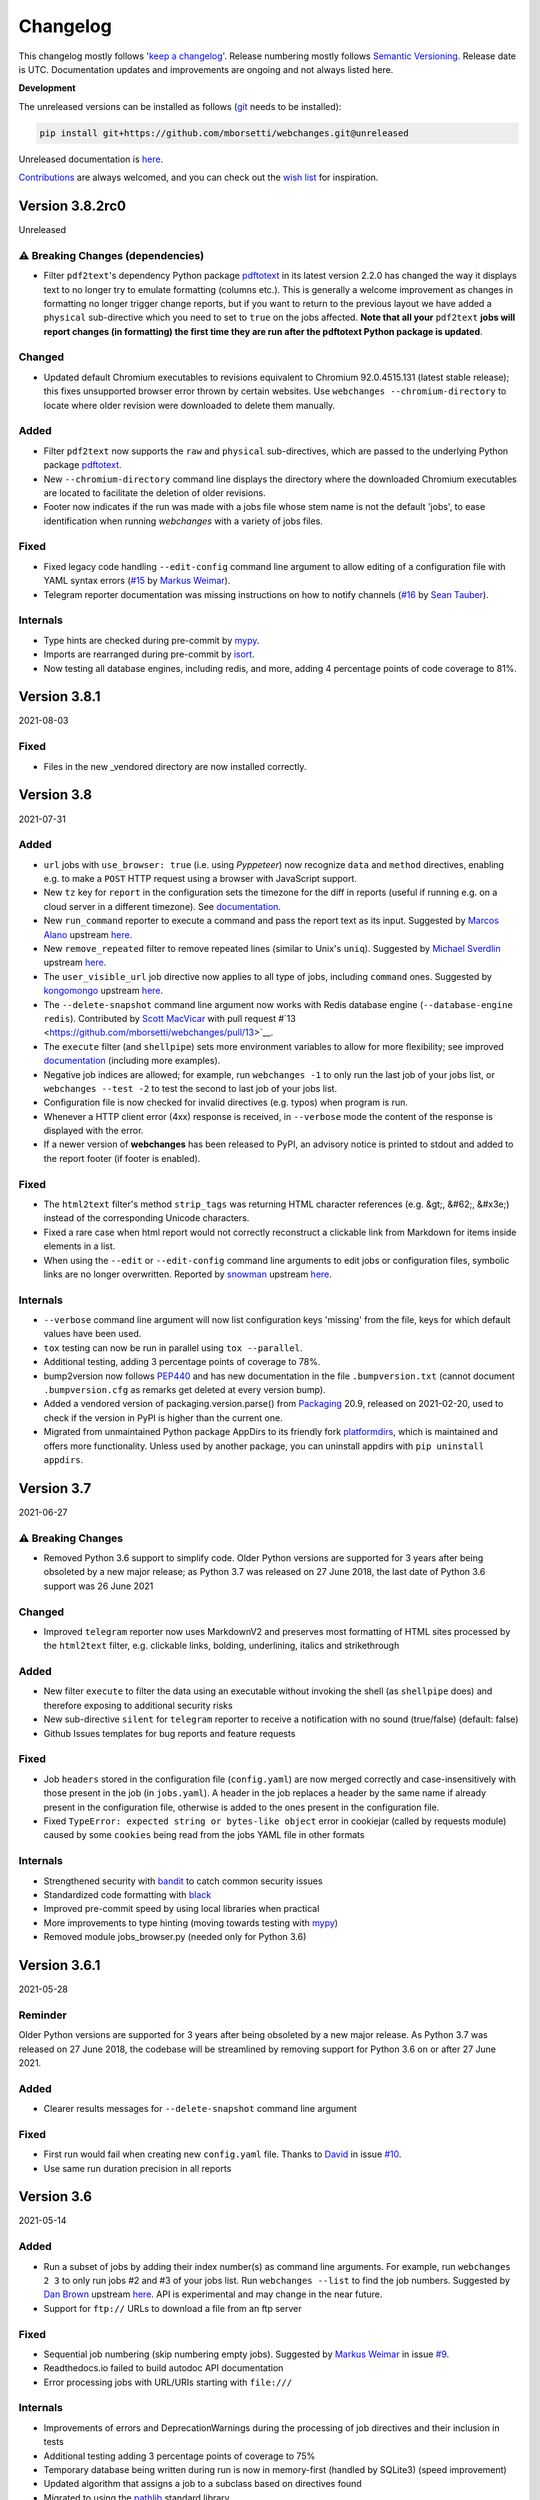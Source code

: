 *********
Changelog
*********

This changelog mostly follows '`keep a changelog <https://keepachangelog.com/en/1.0.0/>`__'. Release numbering mostly
follows `Semantic Versioning <https://semver.org/spec/v2.0.0.html#semantic-versioning-200>`__. Release date is UTC.
Documentation updates and improvements are ongoing and not always listed here.

**Development**

The unreleased versions can be installed as follows (`git
<https://git-scm.com/book/en/v2/Getting-Started-Installing-Git>`__ needs to be installed):

.. code-block:: bash

   pip install git+https://github.com/mborsetti/webchanges.git@unreleased

Unreleased documentation is `here <https://webchanges.readthedocs.io/en/unreleased/>`__.

`Contributions <https://github.com/mborsetti/webchanges/blob/main/CONTRIBUTING.rst>`__ are always welcomed, and you
can check out the `wish list <https://github.com/mborsetti/webchanges/blob/main/WISHLIST.md>`__ for inspiration.

.. Categories used (in order):
   ⚠ Breaking Changes, for changes that break existing functionality. [minor revision or, if to API, major revision]
   Added, for new features. [triggers a minor revision]
   Changed, for changes in existing functionality. [triggers a minor revision or, if to API, major revision]
   Deprecated, for soon-to-be removed features.
   Removed, for now removed features. [if to API, triggers a major revision].
   Fixed, for any bug fixes. [triggers a minor patch]
   Security, in case of vulnerabilities. [triggers a minor patch]
   Internals, for changes that don't affect users. [triggers a minor patch]


Version 3.8.2rc0
====================
Unreleased


⚠ Breaking Changes (dependencies)
---------------------------------
* Filter ``pdf2text``'s dependency Python package `pdftotext <https://github.com/jalan/pdftotext>`__ in its latest
  version 2.2.0 has changed the way it displays text to no longer try to emulate formatting (columns etc.). This is
  generally a welcome improvement as changes in formatting no longer trigger change reports, but if you want to
  return to the previous layout we have added a ``physical`` sub-directive which you need to set to ``true`` on the
  jobs affected. **Note that all your** ``pdf2text`` **jobs will report changes (in formatting) the first time they
  are run after the pdftotext Python package is updated**.

Changed
-------
* Updated default Chromium executables to revisions equivalent to Chromium 92.0.4515.131 (latest stable release); this
  fixes unsupported browser error thrown by certain websites. Use ``webchanges --chromium-directory`` to locate where
  older revision were downloaded to delete them manually.

Added
-----
* Filter ``pdf2text`` now supports the ``raw`` and ``physical`` sub-directives, which are passed to the underlying
  Python package `pdftotext <https://github.com/jalan/pdftotext>`__.
* New ``--chromium-directory`` command line displays the directory where the downloaded Chromium executables are
  located to facilitate the deletion of older revisions.
* Footer now indicates if the run was made with a jobs file whose stem name is not the default 'jobs', to ease
  identification when running *webchanges* with a variety of jobs files.

Fixed
-----
* Fixed legacy code handling ``--edit-config`` command line argument to allow editing of a configuration file
  with YAML syntax errors (`#15 <https://github.com/mborsetti/webchanges/issues/15>`__ by
  `Markus Weimar <https://github.com/Markus00000>`__).
* Telegram reporter documentation was missing instructions on how to notify channels (`#16
  <https://github.com/mborsetti/webchanges/issues/16>`__ by `Sean Tauber <https://github.com/buzzeddesign>`__).

Internals
---------
* Type hints are checked during pre-commit by `mypy <http://www.mypy-lang.org/>`__.
* Imports are rearranged during pre-commit by `isort <https://pycqa.github.io/isort/>`__.
* Now testing all database engines, including redis, and more, adding 4 percentage points of code coverage to 81%.


Version 3.8.1
====================
2021-08-03

Fixed
-----
* Files in the new _vendored directory are now installed correctly.


Version 3.8
====================
2021-07-31

Added
-----
* ``url`` jobs with ``use_browser: true`` (i.e. using `Pyppeteer`) now recognize ``data`` and ``method`` directives,
  enabling e.g. to make a ``POST`` HTTP request using a browser with JavaScript support.
* New ``tz`` key for  ``report`` in the configuration sets the timezone for the diff in reports (useful if running
  e.g. on a cloud server in a different timezone). See `documentation
  <https://webchanges.readthedocs.io/en/stable/reporters.html#tz>`__.
* New ``run_command`` reporter to execute a command and pass the report text as its input. Suggested by `Marcos Alano
  <https://github.com/mhalano>`__ upstream `here <https://github.com/thp/urlwatch/issues/650>`__.
* New ``remove_repeated`` filter to remove repeated lines (similar to Unix's ``uniq``). Suggested by `Michael
  Sverdlin <https://github.com/Sveder>`__ upstream `here <https://github.com/thp/urlwatch/pull/653>`__.
* The ``user_visible_url`` job directive now applies to all type of jobs, including ``command`` ones. Suggested by
  `kongomongo <https://github.com/kongomongo>`__ upstream `here <https://github.com/thp/urlwatch/issue/608>`__.
* The ``--delete-snapshot`` command line argument now works with Redis database engine (``--database-engine redis``).
  Contributed by `Scott MacVicar <https://github.com/scottmac>`__ with pull request
  #`13 <https://github.com/mborsetti/webchanges/pull/13>`__.
* The ``execute`` filter (and ``shellpipe``) sets more environment variables to allow for more flexibility; see improved
  `documentation <https://webchanges.readthedocs.io/en/stable/filters.html#execute>`__ (including more examples).
* Negative job indices are allowed; for example, run ``webchanges -1`` to only run the last job of your jobs list, or
  ``webchanges --test -2`` to test the second to last job of your jobs list.
* Configuration file is now checked for invalid directives (e.g. typos) when program is run.
* Whenever a HTTP client error (4xx) response is received, in ``--verbose`` mode the content of the response is
  displayed with the error.
* If a newer version of **webchanges** has been released to PyPI, an advisory notice is printed to stdout and
  added to the report footer (if footer is enabled).

Fixed
-----
* The ``html2text`` filter's method ``strip_tags`` was returning HTML character references (e.g. &gt;, &#62;, &#x3e;)
  instead of the corresponding Unicode characters.
* Fixed a rare case when html report would not correctly reconstruct a clickable link from Markdown for items inside
  elements in a list.
* When using the ``--edit`` or ``--edit-config`` command line arguments to edit jobs or configuration files, symbolic
  links are no longer overwritten. Reported by `snowman <https://github.com/snowman>`__ upstream
  `here <https://github.com/thp/urlwatch/issues/604>`__.

Internals
---------
* ``--verbose`` command line argument will now list configuration keys 'missing' from the file, keys for which default
  values have been used.
* ``tox`` testing can now be run in parallel using ``tox --parallel``.
* Additional testing, adding 3 percentage points of coverage to 78%.
* bump2version now follows `PEP440 <https://www.python.org/dev/peps/pep-0440/>`__ and has new documentation in
  the file ``.bumpversion.txt`` (cannot document ``.bumpversion.cfg`` as remarks get deleted at every version bump).
* Added a vendored version of packaging.version.parse() from `Packaging <https://www.pypi.com/project/packaging/>`__
  20.9, released on 2021-02-20, used to check if the version in PyPI is higher than the current one.
* Migrated from unmaintained Python package AppDirs to its friendly fork `platformdirs
  <https://github.com/platformdirs/platformdirs>`__, which is maintained and offers more functionality. Unless used
  by another package, you can uninstall appdirs with ``pip uninstall appdirs``.


Version 3.7
====================
2021-06-27

⚠ Breaking Changes
------------------
* Removed Python 3.6 support to simplify code. Older Python versions are supported for 3 years after being obsoleted by
  a new major release; as Python 3.7 was released on 27 June 2018, the last date of Python 3.6 support was 26 June 2021

Changed
-------
* Improved ``telegram`` reporter now uses MarkdownV2 and preserves most formatting of HTML sites processed by the
  ``html2text`` filter, e.g. clickable links, bolding, underlining, italics and strikethrough

Added
-----
* New filter ``execute`` to filter the data using an executable without invoking the shell (as ``shellpipe`` does)
  and therefore exposing to additional security risks
* New sub-directive ``silent`` for ``telegram`` reporter to receive a notification with no sound (true/false) (default:
  false)
* Github Issues templates for bug reports and feature requests

Fixed
-----
* Job ``headers`` stored in the configuration file (``config.yaml``) are now merged correctly and case-insensitively
  with those present in the job (in ``jobs.yaml``). A header in the job replaces a header by the same name if already
  present in the configuration file, otherwise is added to the ones present in the configuration file.
* Fixed ``TypeError: expected string or bytes-like object`` error in cookiejar (called by requests module) caused by
  some ``cookies`` being read from the jobs YAML file in other formats

Internals
---------
* Strengthened security with `bandit <https://pypi.org/project/bandit/>`__ to catch common security issues
* Standardized code formatting with `black <https://pypi.org/project/black/>`__
* Improved pre-commit speed by using local libraries when practical
* More improvements to type hinting (moving towards testing with `mypy <https://pypi.org/project/mypy/>`__)
* Removed module jobs_browser.py (needed only for Python 3.6)


Version 3.6.1
====================
2021-05-28

Reminder
--------
Older Python versions are supported for 3 years after being obsoleted by a new major release. As Python 3.7 was
released on 27 June 2018, the codebase will be streamlined by removing support for Python 3.6 on or after 27 June 2021.

Added
-----
* Clearer results messages for ``--delete-snapshot`` command line argument

Fixed
-----
* First run would fail when creating new ``config.yaml`` file. Thanks to `David <https://github.com/notDavid>`__ in
  issue `#10 <https://github.com/mborsetti/webchanges/issues/10>`__.
* Use same run duration precision in all reports


Version 3.6
====================
2021-05-14

Added
-----
* Run a subset of jobs by adding their index number(s) as command line arguments. For example, run ``webchanges 2 3`` to
  only run jobs #2 and #3 of your jobs list. Run ``webchanges --list`` to find the job numbers. Suggested by `Dan Brown
  <https://github.com/dbro>`__ upstream `here <https://github.com/thp/urlwatch/pull/641>`__. API is experimental and
  may change in the near future.
* Support for ``ftp://`` URLs to download a file from an ftp server

Fixed
-----
* Sequential job numbering (skip numbering empty jobs). Suggested by `Markus Weimar
  <https://github.com/Markus00000>`__ in issue `#9 <https://github.com/mborsetti/webchanges/issues/9>`__.
* Readthedocs.io failed to build autodoc API documentation
* Error processing jobs with URL/URIs starting with ``file:///``

Internals
---------
* Improvements of errors and DeprecationWarnings during the processing of job directives and their inclusion in tests
* Additional testing adding 3 percentage points of coverage to 75%
* Temporary database being written during run is now in memory-first (handled by SQLite3) (speed improvement)
* Updated algorithm that assigns a job to a subclass based on directives found
* Migrated to using the `pathlib <https://docs.python.org/3/library/pathlib.html>`__ standard library


Version 3.5.1
====================
2021-05-06

Fixed
-----
* Crash in ``RuntimeError: dictionary changed size during iteration`` with custom headers; updated testing scenarios
* Autodoc not building API documentation


Version 3.5
====================
2021-05-04

Added
-----
* New sub-directives to the ``strip`` filter:

  * ``chars``: Set of characters to be removed (default: whitespace)
  * ``side``: One-sided removal, either ``left`` (leading characters) or ``right`` (trailing characters)
  * ``splitlines``: Whether to apply the filter on each line of text (true/false) (default: ``false``, i.e. apply to
    the entire data)
* ``--delete-snapshot`` command line argument: Removes the latest saved snapshot of a job from the database; useful
  if a change in a website (e.g. layout) requires modifying filters as invalid snapshot can be deleted and `webchanges`
  rerun to create a truthful diff
* ``--log-level`` command line argument to control the amount of logging displayed by the ``-v`` argument
* ``ignore_connection_errors``, ``ignore_timeout_errors``, ``ignore_too_many_redirects`` and ``ignore_http_error_codes``
  directives now work with ``url`` jobs having ``use_browser: true`` (i.e. using `Pyppeteer`) when running in Python
  3.7 or higher

Changed
-------
* Diff-filter ``additions_only`` will no longer report additions that consist exclusively of added empty lines
  (issue `#6 <https://github.com/mborsetti/webchanges/issues/6>`__, contributed by `Fedora7
  <https://github.com/Fedora7>`__)
* Diff-filter ``deletions_only`` will no longer report deletions that consist exclusively of deleted empty lines
* The job's index number is included in error messages for clarity
* ``--smtp-password`` now checks that the credentials work with the SMTP server (i.e. logs in)

Fixed
-----
* First run after install was not creating new files correctly (inherited from `urlwatch`); now `webwatcher` creates
  the default directory, config and/or jobs files if not found when running (issue `#8
  <https://github.com/mborsetti/webchanges/issues/8>`__, contributed  by `rtfgvb01 <https://github.com/rtfgvb01>`__)
* ``test-diff`` command line argument was showing historical diffs in wrong order; now showing most recent first
* An error is now raised when a ``url`` job with ``use_browser: true`` returns no data due to an HTTP error (e.g.
  proxy_authentication_required)
* Jobs were included in email subject line even if there was nothing to report after filtering with ``additions_only``
  or ``deletions_only``
* ``hexdump`` filter now correctly formats lines with less than 16 bytes
* ``sha1sum`` and ``hexdump`` filters now accept data that is bytes (not just text)
* An error is now raised when a legacy ``minidb`` database is found but cannot be converted because the ``minidb``
  package is not installed
* Removed extra unneeded file from being installed
* Wrong ETag was being captured when a URL redirection took place

Internals
---------
* `Pyppeteer` (``url`` jobs using ``use_browser: true``) now capture and save the ETag
* Snapshot timestamps are more accurate (reflect when the job was launched)
* Each job now has a run-specific unique index_number, which is assigned sequentially when loading jobs, to use in
  errors and logs for clarity
* Improvements in the function chunking text into numbered lines, which used by certain reporters (e.g. Telegram)
* More tests, increasing code coverage by an additional 7 percentage points to 72% (although keyring testing had to be
  dropped due to issues with GitHub Actions)
* Additional cleanup of code and documentation

Known issues
------------
* ``url`` jobs with ``use_browser: true`` (i.e. using `Pyppeteer`) will at times display the below error message in
  stdout (terminal console). This does not affect `webchanges` as all data is downloaded, and hopefully it will be fixed
  in the future (see `Pyppeteer issue #225 <https://github.com/pyppeteer/pyppeteer/issues/225>`__):

  ``future: <Future finished exception=NetworkError('Protocol error Target.sendMessageToTarget: Target closed.')>``
  ``pyppeteer.errors.NetworkError: Protocol error Target.sendMessageToTarget: Target closed.``
  ``Future exception was never retrieved``


Version 3.4.1
====================
2021-04-17

Internals
---------
* Temporary database (``sqlite3`` database engine) is copied to permanent one exclusively using SQL code instead of
  partially using a Python loop

Known issues
------------
* ``url`` jobs with ``use_browser: true`` (i.e. using `Pyppeteer`) will at times display the below error message in
  stdout (terminal console). This does not affect `webchanges` as all data is downloaded, and hopefully it will be fixed
  in the future (see `Pyppeteer issue #225 <https://github.com/pyppeteer/pyppeteer/issues/225>`__):

  ``future: <Future finished exception=NetworkError('Protocol error Target.sendMessageToTarget: Target closed.')>``
  ``pyppeteer.errors.NetworkError: Protocol error Target.sendMessageToTarget: Target closed.``
  ``Future exception was never retrieved``


Version 3.4
====================
2021-04-12

⚠ Breaking Changes
------------------
* Fixed the database from growing unbounded to infinity. Fix only works when running in Python 3.7 or higher and using
  the new, default, ``sqlite3`` database engine. In this scenario only the latest 4 snapshots are kept, and older ones
  are purged after every run; the number is selectable with the new ``--max-snapshots`` command line argument. To keep
  the existing grow-to-infinity behavior, run `webchanges` with ``--max-snapshots 0``.

Added
-----
* ``--max-snapshots`` command line argument sets the number of snapshots to keep stored in the database; defaults to
  4. If set to 0 an unlimited number of snapshots will be kept. Only applies to Python 3.7 or higher and only works if
  the default ``sqlite3`` database is being used.
* ``no_redirects`` job directive (for ``url`` jobs) to disable GET/OPTIONS/POST/PUT/PATCH/DELETE/HEAD redirection
  (true/false). Suggested by `snowman <https://github.com/snowman>`__ upstream `here
  <https://github.com/thp/urlwatch/issues/635>`__.
* Reporter ``prowl`` for the `Prowl <https://prowlapp.com>`__ push notification client for iOS (only). Contributed
  by `nitz <https://github.com/nitz>`__ upstream in PR `633 <https://github.com/thp/urlwatch/pull/633>`__.
* Filter ``jq`` to parse, transform, and extract ASCII JSON data. Contributed by `robgmills
  <https://github.com/robgmills>`__ upstream in PR `626 <https://github.com/thp/urlwatch/pull/626>`__.
* Filter ``pretty-xml`` as an alternative to ``format-xml`` (backwards-compatible with `urlwatch` 2.23)
* Alert user when the jobs file contains unrecognized directives (e.g. typo)

Changed
--------
* Job name is truncated to 60 characters when derived from the title of a page (no directive ``name`` is found in a
  ``url`` job)
* ``--test-diff`` command line argument displays all saved snapshots (no longer limited to 10)

Fixed
-----
* Diff (change) data is no longer lost if `webchanges` is interrupted mid-execution or encounters an error in reporting:
  the permanent database is updated only at the very end (after reports are dispatched)
* ``use_browser: false`` was not being interpreted correctly
* Jobs file (e.g. ``jobs.yaml``) is now loaded only once per run

Internals
---------
* Database ``sqlite3`` engine now saves new snapshots to a temporary database, which is copied over to the permanent one
  at execution end (i.e. database.close())
* Upgraded SMTP email message internals to use Python's `email.message.EmailMessage
  <https://docs.python.org/3/library/email.message.html#email.message.EmailMessage>`__ instead of ``email.mime``
  (obsolete)
* Pre-commit documentation linting using ``doc8``
* Added logging to ``sqlite3`` database engine
* Additional testing increasing overall code coverage by an additional 4 percentage points to 65%
* Renamed legacy module browser.py to jobs_browser.py for clarity
* Renamed class JobsYaml to YamlJobsStorage for consistency and clarity

Known issues
------------
* ``url`` jobs with ``use_browser: true`` (i.e. using `Pyppeteer`) will at times display the below error message in
  stdout (terminal console). This does not affect `webchanges` as all data is downloaded, and hopefully it will be fixed
  in the future (see `Pyppeteer issue #225 <https://github.com/pyppeteer/pyppeteer/issues/225>`__):

  ``future: <Future finished exception=NetworkError('Protocol error Target.sendMessageToTarget: Target closed.')>``
  ``pyppeteer.errors.NetworkError: Protocol error Target.sendMessageToTarget: Target closed.``
  ``Future exception was never retrieved``


Version 3.2.6
===================
2021-03-21

Changed
--------
* Tweaked colors (esp. green) of HTML reporter to work with Dark Mode
* Restored API documentation using Sphinx's autodoc (removed in 3.2.4 as it was not building correctly)

Internal
--------
* Replaced custom atomic_rename function with built-in `os.replace()
  <https://docs.python.org/3/library/os.html#os.replace>`__ (new in Python 3.3) that does the same thing
* Added type hinting to the entire code
* Added new tests, increasing coverage to 61%
* GitHub Actions CI now runs faster as it's set to cache required packages from prior runs

Known issues
------------
* Discovered that upstream (legacy) `urlwatch` 2.22 code has the database growing to infinity; run ``webchanges
  --clean-cache`` periodically to discard old snapshots until this is addressed in a future release
* ``url`` jobs with ``use_browser: true`` (i.e. using `Pyppeteer`) will at times display the below error message in
  stdout (terminal console). This does not affect `webchanges` as all data is downloaded, and hopefully it will be fixed
  in the future (see `Pyppeteer issue #225 <https://github.com/pyppeteer/pyppeteer/issues/225>`__):

  ``future: <Future finished exception=NetworkError('Protocol error Target.sendMessageToTarget: Target closed.')>``
  ``pyppeteer.errors.NetworkError: Protocol error Target.sendMessageToTarget: Target closed.``
  ``Future exception was never retrieved``


Version 3.2
===================
2021-03-08

Added
-----
* Job directive ``note``: adds a freetext note appearing in the report after the job header
* Job directive ``wait_for_navigation`` for URL jobs with ``use_browser: true`` (i.e. using `Pyppeteer`): wait for
  navigation to reach a URL starting with the specified one before extracting content. Useful when the URL redirects
  elsewhere before displaying content you're interested in and `Pyppeteer` would capture the intermediate page.
* command line argument ``--rollback-cache TIMESTAMP``: rollback the snapshot database to a previous time, useful when
  you miss notifications; see `here <https://webchanges.readthedocs.io/en/stable/cli.html#rollback-cache>`__. Does not
  work with database engine ``minidb`` or ``textfiles``.
* command line argument ``--cache-engine ENGINE``: specify ``minidb`` to continue using the database structure used
  in prior versions and `urlwatch` 2. New default ``sqlite3`` creates a smaller database due to data compression with
  `msgpack <https://msgpack.org/index.html>`__ and offers additional features; migration from old minidb database is
  done automatically and the old database preserved for manual deletion.
* Job directive ``block_elements`` for URL jobs with ``use_browser: true`` (i.e. using `Pyppeteer`) (⚠ ignored in Python
  < 3.7) (experimental feature): specify `resource types
  <https://developer.mozilla.org/en-US/docs/Mozilla/Add-ons/WebExtensions/API/webRequest/ResourceType>`__ (elements) to
  skip requesting (downloading) in order to speed up retrieval of the content; only resource types `supported by
  Chromium <https://developer.chrome.com/docs/extensions/reference/webRequest/#type-ResourceType>`__ are allowed
  (typical list includes ``stylesheet``, ``font``, ``image``, and ``media``). ⚠ On certain sites it seems to totally
  freeze execution; test before use.

Changes
-------
* A new, more efficient indexed database is used and only the most recent saved snapshot is migrated the first time you
  run this version. This has no effect on the ordinary use of the program other than reducing the number of historical
  results from ``--test-diffs`` util more snapshots are captured. To continue using the legacy database format, launch
  with ``database-engine minidb`` and ensure that the package ``minidb`` is installed.
* If any jobs have ``use_browser: true`` (i.e. are using `Pyppeteer`), the maximum number of concurrent threads is set
  to the number of available CPUs instead of the `default
  <https://docs.python.org/3/library/concurrent.futures.html#concurrent.futures.ThreadPoolExecutor>`__ to avoid
  instability due to `Pyppeteer`'s high usage of CPU
* Default configuration now specifies the use of Chromium revisions equivalent to Chrome 89.0.4389.72
  for URL jobs with ``use_browser: true`` (i.e. using `Pyppeteer`) to increase stability. Note: if you already have a
  configuration file and want to upgrade to this version, see `here
  <https://webchanges.readthedocs.io/en/stable/advanced.html#using-a-chromium-revision-matching-a-google-chrome-chromium-release>`__.
  The Chromium revisions used now are 'linux': 843831, 'win64': 843846, 'win32': 843832, and 'mac': 843846.
* Temporarily removed code autodoc from the documentation as it was not building correctly

Fixed
-----
* Specifying ``chromium_revision`` had no effect (bug introduced in version 3.1.0)
* Improved the text of the error message when ``jobs.yaml`` has a mistake in the job parameters

Internals
---------
* Removed dependency on ``minidb`` package and are now directly using Python's built-in ``sqlite3``, allowing for better
  control and increased functionality
* Database is now smaller due to data compression with `msgpack <https://msgpack.org/index.html>`__
* Migration from an old schema database is automatic and the last snapshot for each job will be migrated to the new one,
  preserving the old database file for manual deletion
* No longer backing up database to `*.bak` now that it can be rolled back
* New command line argument ``--database-engine`` allows selecting engine and accepts ``sqlite3`` (default),
  ``minidb`` (legacy compatibility, requires package by the same name) and ``textfiles`` (creates a text file of the
  latest snapshot for each job)
* When running in Python 3.7 or higher, jobs with ``use_browser: true`` (i.e. using `Pyppeteer`) are a bit more reliable
  as they are now launched using ``asyncio.run()``, and therefore Python takes care of managing the asyncio event loop,
  finalizing asynchronous generators, and closing the threadpool, tasks that previously were handled by custom code
* 11 percentage point increase in code testing coverage, now also testing jobs that retrieve content from the internet
  and (for Python 3.7 and up) use `Pyppeteer`

Known issues
------------
* ``url`` jobs with ``use_browser: true`` (i.e. using `Pyppeteer`) will at times display the below error message in
  stdout (terminal console). This does not affect `webchanges` as all data is downloaded, and hopefully it will be fixed
  in the future (see `Pyppeteer issue #225 <https://github.com/pyppeteer/pyppeteer/issues/225>`__):

  ``future: <Future finished exception=NetworkError('Protocol error Target.sendMessageToTarget: Target closed.')>``
  ``pyppeteer.errors.NetworkError: Protocol error Target.sendMessageToTarget: Target closed.``
  ``Future exception was never retrieved``


Version 3.1.1
=================
2021-02-08

Fixed
-----
* Documentation was failing to build at https://webchanges.readthedocs.io/


Version 3.1
=================
2021-02-07

Added
-----
* Can specify different values of ``chromium_revision`` (used in jobs with ``use_browser" true``, i.e. using
  `Pyppeteer`) based on OS by specifying keys ``linux``, ``mac``, ``win32`` and/or ``win64``
* If ``shellpipe`` filter returns an error it now shows the error text
* Show deprecation warning if running on the lowest Python version supported (mentioning the 3 years support from the
  release date of the next major version)

Fixed
-----
* ``telegram`` reporter's ``chat_id`` can be numeric (fixes # `610 <https://github.com/thp/urlwatch/issues/610>`__
  upstream by `ramelito <https://github.com/ramelito>`__)

Internals
---------
* First PyPI release with new continuous integration (CI) and continuous delivery (CD) pipeline based on `bump2version
  <https://pypi.org/project/bump2version/>`__, git tags, and `GitHub Actions <https://docs.github.com/en/actions>`__
* Moved continuous integration (CI) testing from Travis to `GitHub Actions <https://docs.github.com/en/actions>`__
* Moved linting (flake8) and documentation build testing from pytest to the `pre-commit
  <https://pre-commit.com>`__ framework
* Added automated pre-commit local testing using `tox <https://tox.readthedocs.io/en/latest/>`__
* Added continuous integration (CI) testing on macOS platform


Version 3.0.3
=============
2020-12-21

⚠ Breaking Changes
------------------
* Compatibility with `urlwatch` 2.22, including the ⚠ breaking change of removing the ability to write custom filters
  that do not take a subfilter as argument (see `here
  <https://urlwatch.readthedocs.io/en/latest/deprecated.html#filters-without-subfilters-since-2-22>`__ upstream)
* Inadvertently released as a PATCH instead of a MAJOR release as it should have been under `Semantic Versioning
  <https://semver.org/spec/v2.0.0.html#semantic-versioning-200>`__ rules given the incompatible API change upstream (see
  discussion `here <https://github.com/thp/urlwatch/pull/600#issuecomment-754525630>`__ upstream)

Added
-----
* New job sub-directive ``user_visible_url`` to replace the URL in reports, useful e.g. if the watched URL is a REST
  API endpoint but you want to link to the webpage instead (# `590 <https://github.com/thp/urlwatch/pull/590>`__
  upstream by `huxiba <https://github.com/huxiba>`__)

Changed
-------
* The Markdown reporter now supports limiting the report length via the ``max_length`` parameter of the ``submit``
  method. The length limiting logic is smart in the sense that it will try trimming the details first, followed by
  omitting them completely, followed by omitting the summary. If a part of the report is omitted, a note about this is
  added to the report. (# `572 <https://github.com/thp/urlwatch/issues/572>`__ upstream by `Denis Kasak
  <https://github.com/dkasak>`__)

Fixed
-----
* Make imports thread-safe. This might increase startup times a bit, as dependencies are imported on boot instead of
  when first used, but importing in Python is not (yet) thread-safe, so we cannot import new modules from the parallel
  worker threads reliably (# `559 <https://github.com/thp/urlwatch/issues/559>`__ upstream by `Scott MacVicar
  <https://github.com/scottmac>`__)
* Write Unicode-compatible YAML files

Internals
---------
* Upgraded to use of `subprocess.run <https://docs.python.org/3/library/subprocess.html#subprocess.run>`__


Version 3.0.2
=============
2020-12-06

Fixed
-----
* Logic error in reading ``EDITOR`` environment variable (# `1 <https://github.com/mborsetti/webchanges/issues/1>`__
  contributed by `MazdaFunSun <https://github.com/mazdafunsunn>`__)


Version 3.0.1
=============
2020-12-05

Added
-----
* New ``format-json`` sub-directive ``sort_keys`` sets whether JSON dictionaries should be sorted (defaults to false)
* New ``webhook_markdown`` reporter for services such as Mattermost, which expects Markdown-formatted text
* Code autodoc, highlighting just how badly the code needs documentation!
* Output from ``diff_tool: wdiff`` is colorized in html reports
* Reports now show date/time of diffs when using an external ``diff_tool``

Changed and deprecated
----------------------
* Reporter ``slack`` has been renamed to ``webhook`` as it works with any webhook-enabled service such as Discord.
  Updated documentation with Discord example. The name ``slack``, while deprecated and in line to be removed in a future
  release, is still recognized.
* Improvements in report colorization code

Fixed
-----
* Fixed ``format-json`` filter from unexpectedly reordering contents of dictionaries
* Fixed documentation for ``additions_only`` and ``deletions_only`` to specify that value of true is required
* No longer creating a config directory if command line contains both ``--config`` and ``--urls``. Allow running on
  read-only systems (e.g. using redis or a database cache residing on a writeable volume)
* Deprecation warnings now use the ``DeprecationWarning`` category, which is always printed
* All filters take a subfilter (# `600 <https://github.com/thp/urlwatch/pull/600>`__ upstream by `Martin Monperrus
  <https://github.com/monperrus>`__)


Version 3.0
=============
2020-11-12

Milestone
---------
Initial release of `webchanges` as a reworked fork of `urlwatch` 2.21

Added
-----
Relative to `urlwatch` 2.21:

* If no job ``name`` is provided, the title of an HTML page will be used for a job name in reports
* The Python ``html2text`` package (used by the ``html2text`` filter, previously known as ``pyhtml2text``) is now
  initialized with the following purpose-optimized non-default `options
  <https://github.com/Alir3z4/html2text/blob/master/docs/usage.md#available-options>`__: unicode_snob = True,
  body_width = 0, single_line_break = True, and ignore_images = True
* The output from ``html2text`` filter is reconstructed into HTML (for html reports), preserving basic formatting
  such as bolding, italics, underlining, list bullets, etc. as well as, most importantly, rebuilding clickable links
* HTML formatting uses color (green or red) and strikethrough to mark added and deleted lines
* HTML formatting is radically more legible and useful, including long lines wrapping around
* HTML reports are now rendered correctly by email clients who override stylesheets (e.g. Gmail)
* Filter ``format-xml`` reformats (pretty-prints) XML
* ``webchanges --errors`` will run all jobs and list all errors and empty responses (after filtering)
* Browser jobs now recognize ``cookies``, ``headers``, ``http_proxy``, ``https_proxy``, and ``timeout`` sub-directives
* The revision number of Chromium browser to use can be selected with ``chromium_revision``
* Can set the user directory for the Chromium browser with ``user_data_dir``
* Chromium can be directed to ignore HTTPs errors with ``ignore_https_errors``
* Chromium can be directed as to when to consider a page loaded with ``wait_until``
* Additional command line arguments can be passed to Chromium with ``switches``
* New ``additions_only`` directive to report only added lines (useful when monitoring only new content)
* New ``deletions_only`` directive to report only deleted lines
* New ``contextlines`` directive to set the number of context lines in the unified diff
* Support for Python 3.9
* Backward compatibility with `urlwatch` 2.21 (except running on Python 3.5 or using ``lynx``, which is replaced by
  internal ``html2text`` filter)

Changed and deprecated
----------------------
Relative to `urlwatch` 2.21:

* Navigation by full browser is now accomplished by specifying the ``url`` and adding the ``use_browser: true``
  directive. The `navigate` directive has been deprecated for clarity and will trigger a warning; it will be removed in
  a future release
* The name of the default program configuration file has been changed to ``config.yaml``; if at program launch
  ``urlwatch.yaml`` is found and no ``config.yaml`` exists, it is copied over for backward-compatibility.
* In Windows, the location of config files has been moved to ``%USERPROFILE%\Documents\webchanges``
  where they can be more easily edited (they are indexed there) and backed up
* The ``html2text`` filter defaults to using the Python ``html2text`` package (with optimized defaults) instead of
  ``re``
* ``keyring`` Python package is no longer installed by default
* ``html2text`` and ``markdown2`` Python packages are installed by default
* Installation of Python packages required by a feature is now made easier with pip extras (e.g. ``pip install -U
  webchanges[ocr,pdf2text]``)
* The name of the default job's configuration file has been changed to ``jobs.yaml``; if at program launch ``urls.yaml``
  is found and no ``jobs.yaml`` exists, it is copied over for backward-compatibility
* The ``html2text`` filter's ``re`` method has been renamed ``strip_tags``, which is deprecated and will trigger a
  warning
* The ``grep`` filter has been renamed ``keep_lines_containing``, which is deprecated and will trigger a warning; it
  will be removed in a future release
* The ``grepi`` filter has been renamed ``delete_lines_containing``, which is deprecated and will trigger a warning; it
  will be removed in a future release
* Both the ``keep_lines_containing`` and ``delete_lines_containing`` accept ``text`` (default) in addition to ``re``
  (regular expressions)
* ``--test`` command line argument is used to test a job (formerly ``--test-filter``, deprecated and will be removed in
  a future release)
* ``--test-diff`` command line argument is used to test a jobs' diff (formerly ``--test-diff-filter``, deprecated and
  will be removed in a future release)
* ``-V`` command line argument added as an alias to ``--version``
* If a filename for ``--jobs``, ``--config`` or ``--hooks`` is supplied without a path and the file is not present in
  the current directory, `webchanges` now looks for it in the default configuration directory
* If a filename for ``--jobs`` or ``--config`` is supplied without a '.yaml' suffix, `webchanges` now looks for one with
  such a suffix
* In Windows, ``--edit`` defaults to using built-in notepad.exe if %EDITOR% or %VISUAL% are not set
* When using ``--job`` command line argument, if there's no file by that name in the specified directory will look in
  the default one before giving up.
* The use of the ``kind`` directive in ``jobs.yaml`` configuration files has been deprecated (but is, for now, still
  used internally); it will be removed in a future release
* The ``slack`` webhook reporter allows the setting of maximum report length (for, e.g., usage with Discord) using the
  ``max_message_length`` sub-directive
* Legacy lib/hooks.py file no longer supported. ``hooks.py`` needs to be in the same directory as the configuration
  files.
* The database (cache) file is backed up at every run to `*.bak`
* The mix of default and optional dependencies has been updated (see documentation) to enable "Just works"
* Dependencies are now specified as PyPI `extras
  <https://stackoverflow.com/questions/52474931/what-is-extra-in-pypi-dependency>`__ to simplify their installation
* Changed timing from `datetime <https://docs.python.org/3/library/datetime.html>`__ to `timeit.default_timer
  <https://docs.python.org/3/library/timeit.html#timeit.default_timer>`__
* Upgraded concurrent execution loop to `concurrent.futures.ThreadPoolExecutor.map
  <https://docs.python.org/3/library/concurrent.futures.html#concurrent.futures.Executor.map>`__
* Reports' elapsed time now always has at least 2 significant digits
* Expanded (only slightly) testing
* Using flake8 to check PEP-8 compliance and more
* Using coverage to check unit testing coverage
* Upgraded Travis CI to Python 3.9 from 3.9-dev and cleaned up pip installs

Removed
-------
Relative to `urlwatch` 2.21:

* The ``html2text`` filter's ``lynx`` method is no longer supported; use ``html2text`` instead
* Python 3.5 (obsoleted by 3.6 on December 23, 2016) is no longer supported

Fixed
-----
Relative to `urlwatch` 2.21:

* The ``html2text`` filter's ``html2text`` method defaults to Unicode handling
* HTML href links ending with spaces are no longer broken by ``xpath`` replacing spaces with `%20`
* Initial config file no longer has directives sorted alphabetically, but are saved logically (e.g. 'enabled' is always
  the first sub-directive)
* The presence of the ``data`` directive in a job would force the method to POST preventing PUTs

Security
--------
Relative to `urlwatch` 2.21:

* None

Documentation changes
---------------------
Relative to `urlwatch` 2.21:

* Complete rewrite of the documentation

Known bugs
----------
* Documentation could be more complete
* Almost complete lack of inline docstrings in the code
